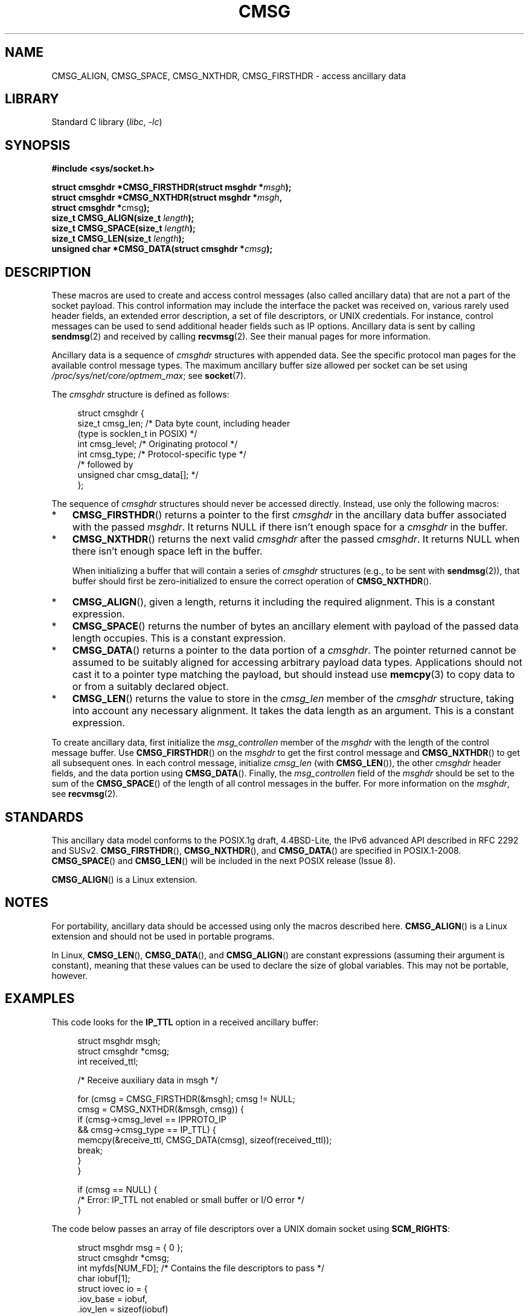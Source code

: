 .\" This man page is Copyright (C) 1999 Andi Kleen <ak@muc.de>.
.\"
.\" %%%LICENSE_START(VERBATIM_ONE_PARA)
.\" Permission is granted to distribute possibly modified copies
.\" of this page provided the header is included verbatim,
.\" and in case of nontrivial modification author and date
.\" of the modification is added to the header.
.\" %%%LICENSE_END
.\"
.\" $Id: cmsg.3,v 1.8 2000/12/20 18:10:31 ak Exp $
.TH CMSG 3 2021-03-22 "Linux man-pages (unreleased)" "Linux Programmer's Manual"
.SH NAME
CMSG_ALIGN, CMSG_SPACE, CMSG_NXTHDR, CMSG_FIRSTHDR \- access ancillary data
.SH LIBRARY
Standard C library
.RI ( libc ", " \-lc )
.SH SYNOPSIS
.nf
.B #include <sys/socket.h>
.PP
.BI "struct cmsghdr *CMSG_FIRSTHDR(struct msghdr *" msgh );
.BI "struct cmsghdr *CMSG_NXTHDR(struct msghdr *" msgh ,
.BR "                            struct cmsghdr *" cmsg );
.BI "size_t CMSG_ALIGN(size_t " length );
.BI "size_t CMSG_SPACE(size_t " length );
.BI "size_t CMSG_LEN(size_t " length );
.BI "unsigned char *CMSG_DATA(struct cmsghdr *" cmsg );
.fi
.SH DESCRIPTION
These macros are used to create and access control messages (also called
ancillary data) that are not a part of the socket payload.
This control information may
include the interface the packet was received on, various rarely used header
fields, an extended error description, a set of file descriptors, or UNIX
credentials.
For instance, control messages can be used to send
additional header fields such as IP options.
Ancillary data is sent by calling
.BR sendmsg (2)
and received by calling
.BR recvmsg (2).
See their manual pages for more information.
.PP
Ancillary data is a sequence of
.I cmsghdr
structures with appended data.
See the specific protocol man pages for the available control message types.
The maximum ancillary buffer size allowed per socket can be set using
.IR /proc/sys/net/core/optmem_max ;
see
.BR socket (7).
.PP
The
.I cmsghdr
structure is defined as follows:
.PP
.in +4n
.EX
struct cmsghdr {
    size_t cmsg_len;    /* Data byte count, including header
                           (type is socklen_t in POSIX) */
    int    cmsg_level;  /* Originating protocol */
    int    cmsg_type;   /* Protocol\-specific type */
/* followed by
   unsigned char cmsg_data[]; */
};
.EE
.in
.PP
The sequence of
.I cmsghdr
structures should never be accessed directly.
Instead, use only the following macros:
.IP * 3
.BR CMSG_FIRSTHDR ()
returns a pointer to the first
.I cmsghdr
in the ancillary
data buffer associated with the passed
.IR msghdr .
It returns NULL if there isn't enough space for a
.I cmsghdr
in the buffer.
.IP *
.BR CMSG_NXTHDR ()
returns the next valid
.I cmsghdr
after the passed
.IR cmsghdr .
It returns NULL when there isn't enough space left in the buffer.
.IP
When initializing a buffer that will contain a series of
.I cmsghdr
structures (e.g., to be sent with
.BR sendmsg (2)),
that buffer should first be zero-initialized
to ensure the correct operation of
.BR CMSG_NXTHDR ().
.IP *
.BR CMSG_ALIGN (),
given a length, returns it including the required alignment.
This is a
constant expression.
.IP *
.BR CMSG_SPACE ()
returns the number of bytes an ancillary element with payload of the
passed data length occupies.
This is a constant expression.
.IP *
.BR CMSG_DATA ()
returns a pointer to the data portion of a
.IR cmsghdr .
The pointer returned cannot be assumed to be suitably aligned for
accessing arbitrary payload data types.
Applications should not cast it to a pointer type matching the payload,
but should instead use
.BR memcpy (3)
to copy data to or from a suitably declared object.
.IP *
.BR CMSG_LEN ()
returns the value to store in the
.I cmsg_len
member of the
.I cmsghdr
structure, taking into account any necessary
alignment.
It takes the data length as an argument.
This is a constant
expression.
.PP
To create ancillary data, first initialize the
.I msg_controllen
member of the
.I msghdr
with the length of the control message buffer.
Use
.BR CMSG_FIRSTHDR ()
on the
.I msghdr
to get the first control message and
.BR CMSG_NXTHDR ()
to get all subsequent ones.
In each control message, initialize
.I cmsg_len
(with
.BR CMSG_LEN ()),
the other
.I cmsghdr
header fields, and the data portion using
.BR CMSG_DATA ().
Finally, the
.I msg_controllen
field of the
.I msghdr
should be set to the sum of the
.BR CMSG_SPACE ()
of the length of
all control messages in the buffer.
For more information on the
.IR msghdr ,
see
.BR recvmsg (2).
.SH STANDARDS
This ancillary data model conforms to the POSIX.1g draft, 4.4BSD-Lite,
the IPv6 advanced API described in RFC\ 2292 and SUSv2.
.BR CMSG_FIRSTHDR (),
.BR CMSG_NXTHDR (),
and
.BR CMSG_DATA ()
are specified in POSIX.1-2008.
.BR CMSG_SPACE ()
and
.BR CMSG_LEN ()
.\" https://www.austingroupbugs.net/view.php?id=978#c3242
will be included in the next POSIX release (Issue 8).
.PP
.BR CMSG_ALIGN ()
is a Linux extension.
.SH NOTES
For portability, ancillary data should be accessed using only the macros
described here.
.BR CMSG_ALIGN ()
is a Linux extension and should not be used in portable programs.
.PP
In Linux,
.BR CMSG_LEN (),
.BR CMSG_DATA (),
and
.BR CMSG_ALIGN ()
are constant expressions (assuming their argument is constant),
meaning that these values can be used to declare the size of global variables.
This may not be portable, however.
.SH EXAMPLES
This code looks for the
.B IP_TTL
option in a received ancillary buffer:
.PP
.in +4n
.EX
struct msghdr msgh;
struct cmsghdr *cmsg;
int received_ttl;

/* Receive auxiliary data in msgh */

for (cmsg = CMSG_FIRSTHDR(&msgh); cmsg != NULL;
        cmsg = CMSG_NXTHDR(&msgh, cmsg)) {
    if (cmsg\->cmsg_level == IPPROTO_IP
            && cmsg\->cmsg_type == IP_TTL) {
        memcpy(&receive_ttl, CMSG_DATA(cmsg), sizeof(received_ttl));
        break;
    }
}

if (cmsg == NULL) {
    /* Error: IP_TTL not enabled or small buffer or I/O error */
}
.EE
.in
.PP
The code below passes an array of file descriptors over a
UNIX domain socket using
.BR SCM_RIGHTS :
.PP
.in +4n
.EX
struct msghdr msg = { 0 };
struct cmsghdr *cmsg;
int myfds[NUM_FD];  /* Contains the file descriptors to pass */
char iobuf[1];
struct iovec io = {
    .iov_base = iobuf,
    .iov_len = sizeof(iobuf)
};
union {         /* Ancillary data buffer, wrapped in a union
                   in order to ensure it is suitably aligned */
    char buf[CMSG_SPACE(sizeof(myfds))];
    struct cmsghdr align;
} u;

msg.msg_iov = &io;
msg.msg_iovlen = 1;
msg.msg_control = u.buf;
msg.msg_controllen = sizeof(u.buf);
cmsg = CMSG_FIRSTHDR(&msg);
cmsg\->cmsg_level = SOL_SOCKET;
cmsg\->cmsg_type = SCM_RIGHTS;
cmsg\->cmsg_len = CMSG_LEN(sizeof(myfds));
memcpy(CMSG_DATA(cmsg), myfds, sizeof(myfds));
.EE
.in
.PP
For a complete code example that shows passing of file descriptors
over a UNIX domain socket, see
.BR seccomp_unotify (2).
.SH SEE ALSO
.BR recvmsg (2),
.BR sendmsg (2)
.PP
RFC\ 2292
